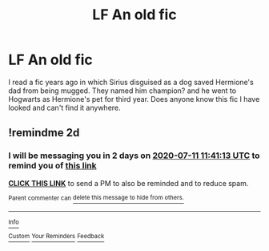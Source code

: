 #+TITLE: LF An old fic

* LF An old fic
:PROPERTIES:
:Author: willow-mist
:Score: 1
:DateUnix: 1594230540.0
:DateShort: 2020-Jul-08
:FlairText: Request
:END:
I read a fic years ago in which Sirius disguised as a dog saved Hermione's dad from being mugged. They named him champion? and he went to Hogwarts as Hermione's pet for third year. Does anyone know this fic I have looked and can't find it anywhere.


** !remindme 2d
:PROPERTIES:
:Author: ceplma
:Score: 1
:DateUnix: 1594294873.0
:DateShort: 2020-Jul-09
:END:

*** I will be messaging you in 2 days on [[http://www.wolframalpha.com/input/?i=2020-07-11%2011:41:13%20UTC%20To%20Local%20Time][*2020-07-11 11:41:13 UTC*]] to remind you of [[https://np.reddit.com/r/HPfanfiction/comments/hnlpo5/lf_an_old_fic/fxevv1q/?context=3][*this link*]]

[[https://np.reddit.com/message/compose/?to=RemindMeBot&subject=Reminder&message=%5Bhttps%3A%2F%2Fwww.reddit.com%2Fr%2FHPfanfiction%2Fcomments%2Fhnlpo5%2Flf_an_old_fic%2Ffxevv1q%2F%5D%0A%0ARemindMe%21%202020-07-11%2011%3A41%3A13%20UTC][*CLICK THIS LINK*]] to send a PM to also be reminded and to reduce spam.

^{Parent commenter can} [[https://np.reddit.com/message/compose/?to=RemindMeBot&subject=Delete%20Comment&message=Delete%21%20hnlpo5][^{delete this message to hide from others.}]]

--------------

[[https://np.reddit.com/r/RemindMeBot/comments/e1bko7/remindmebot_info_v21/][^{Info}]]

[[https://np.reddit.com/message/compose/?to=RemindMeBot&subject=Reminder&message=%5BLink%20or%20message%20inside%20square%20brackets%5D%0A%0ARemindMe%21%20Time%20period%20here][^{Custom}]]
[[https://np.reddit.com/message/compose/?to=RemindMeBot&subject=List%20Of%20Reminders&message=MyReminders%21][^{Your Reminders}]]
[[https://np.reddit.com/message/compose/?to=Watchful1&subject=RemindMeBot%20Feedback][^{Feedback}]]
:PROPERTIES:
:Author: RemindMeBot
:Score: 1
:DateUnix: 1594294879.0
:DateShort: 2020-Jul-09
:END:
